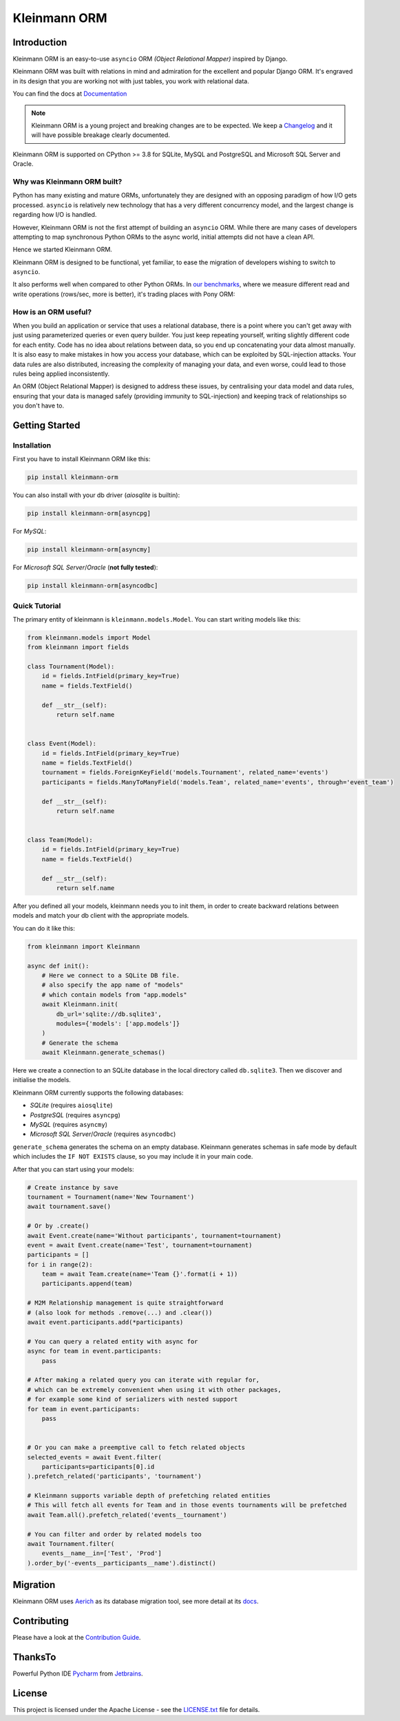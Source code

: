 =============
Kleinmann ORM
=============

.. image:: https://img.shields.io/pypi/v/kleinmann-orm.svg?style=flat
   :target: https://pypi.python.org/pypi/kleinmann-orm
.. image:: https://pepy.tech/badge/kleinmann-orm/month
   :target: https://pepy.tech/project/kleinmann-orm
.. image:: https://github.com/kleinmann-orm/kleinmann-orm/workflows/gh-pages/badge.svg
   :target: https://github.com/kleinmann-orm/kleinmann-orm/actions?query=workflow:gh-pages
.. image:: https://github.com/kleinmann-orm/kleinmann-orm/actions/workflows/ci.yml/badge.svg?branch=develop
   :target: https://github.com/kleinmann-orm/kleinmann-orm/actions?query=workflow:ci
.. image:: https://coveralls.io/repos/github/kleinmann/kleinmann-orm/badge.svg
   :target: https://coveralls.io/github/kleinmann/kleinmann-orm
.. image:: https://app.codacy.com/project/badge/Grade/844030d0cb8240d6af92c71bfac764ff
   :target: https://www.codacy.com/gh/kleinmann/kleinmann-orm/dashboard?utm_source=github.com&amp;utm_medium=referral&amp;utm_content=kleinmann/kleinmann-orm&amp;utm_campaign=Badge_Grade

Introduction
============

Kleinmann ORM is an easy-to-use ``asyncio`` ORM *(Object Relational Mapper)* inspired by Django.

Kleinmann ORM was built with relations in mind and admiration for the excellent and popular Django ORM.
It's engraved in its design that you are working not with just tables, you work with relational data.

You can find the docs at `Documentation <https://kleinmann.github.io>`_

.. note::
   Kleinmann ORM is a young project and breaking changes are to be expected.
   We keep a `Changelog <https://kleinmann.github.io/CHANGELOG.html>`_ and it will have possible breakage clearly documented.

Kleinmann ORM is supported on CPython >= 3.8 for SQLite, MySQL and PostgreSQL and Microsoft SQL Server and Oracle.

Why was Kleinmann ORM built?
----------------------------

Python has many existing and mature ORMs, unfortunately they are designed with an opposing paradigm of how I/O gets processed.
``asyncio`` is relatively new technology that has a very different concurrency model, and the largest change is regarding how I/O is handled.

However, Kleinmann ORM is not the first attempt of building an ``asyncio`` ORM. While there are many cases of developers attempting to map synchronous Python ORMs to the async world, initial attempts did not have a clean API.

Hence we started Kleinmann ORM.

Kleinmann ORM is designed to be functional, yet familiar, to ease the migration of developers wishing to switch to ``asyncio``.

It also performs well when compared to other Python ORMs. In `our benchmarks <https://github.com/kleinmann/orm-benchmarks>`_, where we measure different read and write operations (rows/sec, more is better), it's trading places with Pony ORM:

.. image:: https://raw.githubusercontent.com/kleinmann/kleinmann-orm/develop/docs/ORM_Perf.png
    :target: https://github.com/kleinmann/orm-benchmarks

How is an ORM useful?
---------------------

When you build an application or service that uses a relational database, there is a point where you can't get away with just using parameterized queries or even query builder. You just keep repeating yourself, writing slightly different code for each entity.
Code has no idea about relations between data, so you end up concatenating your data almost manually.
It is also easy to make mistakes in how you access your database, which can be exploited by SQL-injection attacks.
Your data rules are also distributed, increasing the complexity of managing your data, and even worse, could lead to those rules being applied inconsistently.

An ORM (Object Relational Mapper) is designed to address these issues, by centralising your data model and data rules, ensuring that your data is managed safely (providing immunity to SQL-injection) and keeping track of relationships so you don't have to.

Getting Started
===============

Installation
------------
First you have to install Kleinmann ORM like this:

.. code-block:: bash

    pip install kleinmann-orm

You can also install with your db driver (`aiosqlite` is builtin):

.. code-block:: bash

    pip install kleinmann-orm[asyncpg]


For `MySQL`:

.. code-block:: bash

    pip install kleinmann-orm[asyncmy]

For `Microsoft SQL Server`/`Oracle` (**not fully tested**):

.. code-block:: bash

    pip install kleinmann-orm[asyncodbc]

Quick Tutorial
--------------

The primary entity of kleinmann is ``kleinmann.models.Model``.
You can start writing models like this:


.. code-block:: python3

    from kleinmann.models import Model
    from kleinmann import fields

    class Tournament(Model):
        id = fields.IntField(primary_key=True)
        name = fields.TextField()

        def __str__(self):
            return self.name


    class Event(Model):
        id = fields.IntField(primary_key=True)
        name = fields.TextField()
        tournament = fields.ForeignKeyField('models.Tournament', related_name='events')
        participants = fields.ManyToManyField('models.Team', related_name='events', through='event_team')

        def __str__(self):
            return self.name


    class Team(Model):
        id = fields.IntField(primary_key=True)
        name = fields.TextField()

        def __str__(self):
            return self.name


After you defined all your models, kleinmann needs you to init them, in order to create backward relations between models and match your db client with the appropriate models.

You can do it like this:

.. code-block:: python3

    from kleinmann import Kleinmann

    async def init():
        # Here we connect to a SQLite DB file.
        # also specify the app name of "models"
        # which contain models from "app.models"
        await Kleinmann.init(
            db_url='sqlite://db.sqlite3',
            modules={'models': ['app.models']}
        )
        # Generate the schema
        await Kleinmann.generate_schemas()


Here we create a connection to an SQLite database in the local directory called ``db.sqlite3``. Then we discover and initialise the models.

Kleinmann ORM currently supports the following databases:

* `SQLite` (requires ``aiosqlite``)
* `PostgreSQL` (requires ``asyncpg``)
* `MySQL` (requires ``asyncmy``)
* `Microsoft SQL Server`/`Oracle` (requires ``asyncodbc``)

``generate_schema`` generates the schema on an empty database. Kleinmann generates schemas in safe mode by default which
includes the ``IF NOT EXISTS`` clause, so you may include it in your main code.


After that you can start using your models:

.. code-block:: python3

    # Create instance by save
    tournament = Tournament(name='New Tournament')
    await tournament.save()

    # Or by .create()
    await Event.create(name='Without participants', tournament=tournament)
    event = await Event.create(name='Test', tournament=tournament)
    participants = []
    for i in range(2):
        team = await Team.create(name='Team {}'.format(i + 1))
        participants.append(team)

    # M2M Relationship management is quite straightforward
    # (also look for methods .remove(...) and .clear())
    await event.participants.add(*participants)

    # You can query a related entity with async for
    async for team in event.participants:
        pass

    # After making a related query you can iterate with regular for,
    # which can be extremely convenient when using it with other packages,
    # for example some kind of serializers with nested support
    for team in event.participants:
        pass


    # Or you can make a preemptive call to fetch related objects
    selected_events = await Event.filter(
        participants=participants[0].id
    ).prefetch_related('participants', 'tournament')

    # Kleinmann supports variable depth of prefetching related entities
    # This will fetch all events for Team and in those events tournaments will be prefetched
    await Team.all().prefetch_related('events__tournament')

    # You can filter and order by related models too
    await Tournament.filter(
        events__name__in=['Test', 'Prod']
    ).order_by('-events__participants__name').distinct()

Migration
=========

Kleinmann ORM uses `Aerich <https://github.com/kleinmann/aerich>`_ as its database migration tool, see more detail at its `docs <https://github.com/kleinmann/aerich>`_.

Contributing
============

Please have a look at the `Contribution Guide <docs/CONTRIBUTING.rst>`_.

ThanksTo
========

Powerful Python IDE `Pycharm <https://www.jetbrains.com/pycharm/>`_
from `Jetbrains <https://jb.gg/OpenSourceSupport>`_.

.. image:: https://resources.jetbrains.com/storage/products/company/brand/logos/jb_beam.svg
    :target: https://jb.gg/OpenSourceSupport

License
=======

This project is licensed under the Apache License - see the `LICENSE.txt <LICENSE.txt>`_ file for details.
